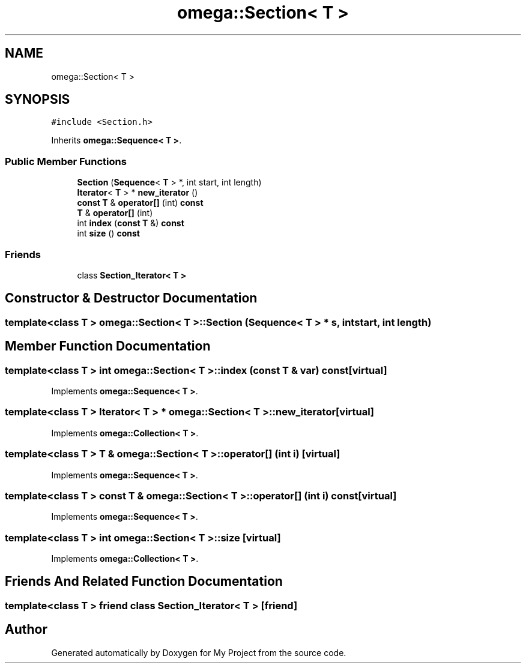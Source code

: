 .TH "omega::Section< T >" 3 "Sun Jul 12 2020" "My Project" \" -*- nroff -*-
.ad l
.nh
.SH NAME
omega::Section< T >
.SH SYNOPSIS
.br
.PP
.PP
\fC#include <Section\&.h>\fP
.PP
Inherits \fBomega::Sequence< T >\fP\&.
.SS "Public Member Functions"

.in +1c
.ti -1c
.RI "\fBSection\fP (\fBSequence\fP< \fBT\fP > *, int start, int length)"
.br
.ti -1c
.RI "\fBIterator\fP< \fBT\fP > * \fBnew_iterator\fP ()"
.br
.ti -1c
.RI "\fBconst\fP \fBT\fP & \fBoperator[]\fP (int) \fBconst\fP"
.br
.ti -1c
.RI "\fBT\fP & \fBoperator[]\fP (int)"
.br
.ti -1c
.RI "int \fBindex\fP (\fBconst\fP \fBT\fP &) \fBconst\fP"
.br
.ti -1c
.RI "int \fBsize\fP () \fBconst\fP"
.br
.in -1c
.SS "Friends"

.in +1c
.ti -1c
.RI "class \fBSection_Iterator< T >\fP"
.br
.in -1c
.SH "Constructor & Destructor Documentation"
.PP 
.SS "template<class T > \fBomega::Section\fP< \fBT\fP >::\fBSection\fP (\fBSequence\fP< \fBT\fP > * s, int start, int length)"

.SH "Member Function Documentation"
.PP 
.SS "template<class T > int \fBomega::Section\fP< \fBT\fP >::index (\fBconst\fP \fBT\fP & var) const\fC [virtual]\fP"

.PP
Implements \fBomega::Sequence< T >\fP\&.
.SS "template<class T > \fBIterator\fP< \fBT\fP > * \fBomega::Section\fP< \fBT\fP >::new_iterator\fC [virtual]\fP"

.PP
Implements \fBomega::Collection< T >\fP\&.
.SS "template<class T > \fBT\fP & \fBomega::Section\fP< \fBT\fP >::operator[] (int i)\fC [virtual]\fP"

.PP
Implements \fBomega::Sequence< T >\fP\&.
.SS "template<class T > \fBconst\fP \fBT\fP & \fBomega::Section\fP< \fBT\fP >::operator[] (int i) const\fC [virtual]\fP"

.PP
Implements \fBomega::Sequence< T >\fP\&.
.SS "template<class T > int \fBomega::Section\fP< \fBT\fP >::size\fC [virtual]\fP"

.PP
Implements \fBomega::Collection< T >\fP\&.
.SH "Friends And Related Function Documentation"
.PP 
.SS "template<class T > friend class \fBSection_Iterator\fP< \fBT\fP >\fC [friend]\fP"


.SH "Author"
.PP 
Generated automatically by Doxygen for My Project from the source code\&.
